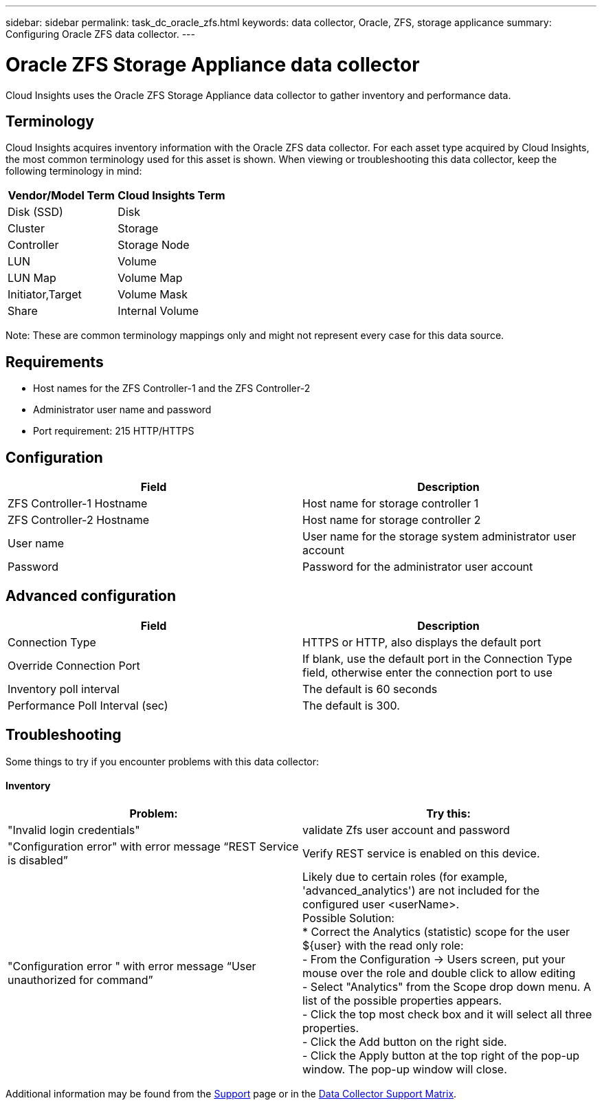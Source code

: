 ---
sidebar: sidebar
permalink: task_dc_oracle_zfs.html
keywords: data collector, Oracle, ZFS, storage applicance 
summary: Configuring Oracle ZFS data collector.
---

= Oracle ZFS Storage Appliance data collector

:toc: macro
:hardbreaks:
:toclevels: 2
:nofooter:
:icons: font
:linkattrs:
:imagesdir: ./media/



[.lead] 

Cloud Insights uses the Oracle ZFS Storage Appliance data collector to gather inventory and performance data.   

== Terminology

Cloud Insights acquires inventory information with the Oracle ZFS data collector. For each asset type acquired by Cloud Insights, the most common terminology used for this asset is shown. When viewing or troubleshooting this data collector, keep the following terminology in mind:

[cols=2*, options="header", cols"50,50"]
|===
|Vendor/Model Term | Cloud Insights Term
|Disk (SSD)|Disk
|Cluster|Storage
|Controller|Storage Node
|LUN|Volume
|LUN Map|Volume Map
|Initiator,Target|Volume Mask
|Share|Internal Volume
|===

Note: These are common terminology mappings only and might not represent every case for this data source.

== Requirements

* Host names for the ZFS Controller-1 and the ZFS Controller-2 
* Administrator user name and password
* Port requirement: 215 HTTP/HTTPS
 
== Configuration

[cols=2*, options="header", cols"50,50"]
|===
|Field | Description
|ZFS Controller-1 Hostname|Host name for storage controller 1 
|ZFS Controller-2 Hostname|Host name for storage controller 2 
|User name|User name for the storage system administrator user account
|Password|Password for the administrator user account
|===

== Advanced configuration 

[cols=2*, options="header", cols"50,50"]
|===
|Field | Description
|Connection Type |HTTPS or HTTP, also displays the default port
|Override Connection Port |If blank, use the default port in the Connection Type field, otherwise enter the connection port to use
|Inventory poll interval|The default is 60 seconds
|Performance Poll Interval (sec)|The default is 300. 
|===

           
== Troubleshooting
Some things to try if you encounter problems with this data collector:

==== Inventory

[cols=2*, options="header", cols"50,50"]
|===
|Problem:|Try this:
|"Invalid login credentials" 
|validate Zfs user account and password 
|"Configuration error" with error message “REST Service is disabled”
|Verify REST service is enabled on this device.
|"Configuration error " with error message “User unauthorized for command”
|Likely due to certain roles (for example, 'advanced_analytics') are not included for the configured user <userName>.
Possible Solution:
* Correct the Analytics (statistic) scope for the user ${user} with the read only role:
- From the Configuration -> Users screen, put your mouse over the role and double click to allow editing
-	Select "Analytics" from the Scope drop down menu. A list of the possible properties appears.
-	Click the top most check box and it will select all three properties.
-	Click the Add button on the right side.
-	Click the Apply button at the top right of the pop-up window. The pop-up window will close.
|===

Additional information may be found from the link:concept_requesting_support.html[Support] page or in the link:https://docs.netapp.com/us-en/cloudinsights/CloudInsightsDataCollectorSupportMatrix.pdf[Data Collector Support Matrix].
